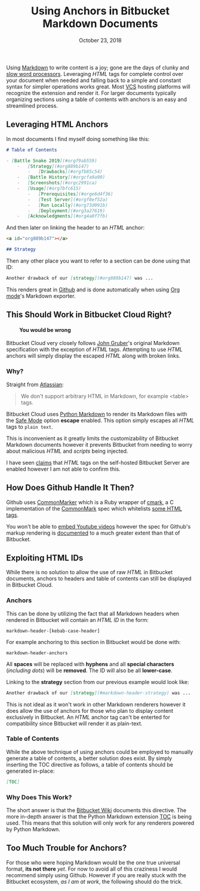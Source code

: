#+TITLE: Using Anchors in Bitbucket Markdown Documents
#+DATE: October 23, 2018

Using [[https://daringfireball.net/projects/markdown/syntax][Markdown]] to write content is a joy; gone are the days of clunky and [[https://support.microsoft.com/en-ca/help/918793/how-to-optimize-word-2007-and-word-2010][slow word processors]].  Leveraging /HTML/ tags for complete control over your document when needed and falling back to a simple and constant syntax for simpler operations works great.  Most [[https://en.wikipedia.org/wiki/Version_control][VCS]] hosting platforms will recognize the extension and render it. For larger documents typically organizing sections using a table of contents with anchors is an easy and streamlined process.

** Leveraging HTML Anchors

In most documents I find myself doing something like this:

#+BEGIN_SRC markdown
# Table of Contents

- [Battle Snake 2019](#orgf9ab559)
    -   [Strategy](#org889b147)
        -   [Drawbacks](#orgfb85c54)
    -   [Battle History](#orgcfa9a90)
    -   [Screenshots](#orgc2991ca)
    -   [Usage](#org7bfc615)
        -   [Prerequisites](#orge6d4f36)
        -   [Test Server](#orgf8ef52a)
        -   [Run Locally](#org73d091b)
        -   [Deployment](#org3a27619)
    -   [Acknowledgments](#org4a0f7fb)
#+END_SRC

And then later on linking the header to an /HTML/ anchor:

#+BEGIN_SRC markdown
<a id="org889b147"></a>

## Strategy
#+END_SRC

Then any other place you want to refer to a section can be done using that ID:

#+BEGIN_SRC markdown
Another drawback of our [strategy](#org889b147) was ...
#+END_SRC

This renders great in [[https://github.com/woofers/battle-snake-2018/blob/master/README.md#table-of-contents][Github]] and is done automatically when using [[https://orgmode.org/][Org mode]]'s Markdown exporter.

** This Should Work in Bitbucket Cloud Right?
#+BEGIN_EXPORT html
<h4 style='padding-left: 35px'><i class="fas fa-exclamation-triangle"></i> You would be wrong</h4>
#+END_EXPORT

Bitbucket Cloud very closely follows [[https://daringfireball.net/projects/markdown/syntax][John Gruber]]'s original Markdown specification with the exception of /HTML/ tags.  Attempting to use /HTML/ anchors will simply display the escaped /HTML/ along with broken links.

*** Why?

Straight from [[https://confluence.atlassian.com/bitbucket/readme-content-221449772.html#READMEcontent-ExtensionsandLanguages][Atlassian]]:

#+BEGIN_QUOTE
We don't support arbitrary HTML in Markdown, for example <table> tags.
#+END_QUOTE

Bitbucket Cloud uses [[https://github.com/Python-Markdown/markdown][Python Markdown]] to render its Markdown files with the [[https://github.com/Python-Markdown/markdown/blob/b62ddeda02fadcd09def9354eb2ef46a7562a106/docs/reference.md#the-details][Safe Mode]] option *escape* enabled.  This option simply escapes all /HTML/ tags to =plain text=.

This is inconvenient as it greatly limits the customizability of Bitbucket Markdown documents however it prevents Bitbucket from needing to worry about malicious /HTML/ and /scripts/ being injected.

I have seen [[https://confluence.atlassian.com/bitbucketserver/markdown-syntax-guide-776639995.html#Markdownsyntaxguide-readmeREADMEfiles][claims]] that /HTML/ tags on the self-hosted Bitbucket Server are enabled however I am not able to confirm this.

** How Does Github Handle It Then?
Github uses [[https://github.com/gjtorikian/commonmarker][CommonMarker]] which is a Ruby wrapper of [[https://github.com/commonmark/cmark][cmark]], a C implementation of the [[https://commonmark.org/][CommonMark]] spec which whitelists [[https://spec.commonmark.org/0.21/#raw-html][some HTML tags]].

You won't be able to [[https://stackoverflow.com/a/14945782][embed Youtube videos]] however the spec for Github's markup rendering is [[https://github.com/github/markup][documented]] to a much greater extent than that of Bitbucket.

** Exploiting HTML IDs

While there is no solution to allow the use of raw /HTML/ in Bitbucket documents, anchors to headers and table of contents can still be displayed in Bitbucket Cloud.

*** Anchors

This can be done by utilizing the fact that all Markdown headers when rendered in Bitbucket will contain an /HTML ID/ in the form:

~markdown-header-[kebab-case-header]~

For example anchoring to this section in Bitbucket would be done with:

~markdown-header-anchors~

All *spaces* will be replaced with *hyphens* and all *special characters* (/including dots/) will be *removed*.  The ID will also be all *lower-case*.

Linking to the *strategy* section from our previous example would look like:

#+BEGIN_SRC markdown
Another drawback of our [strategy](#markdown-header-strategy) was ...
#+END_SRC

This is not ideal as it won't work in other Markdown renderers however it does allow the use of anchors for those who plan to display content exclusively in Bitbucket.  An /HTML/ anchor tag can't be enterted for compatibility since Bitbucket will render it as plain-text.

*** Table of Contents

While the above technique of using anchors could be employed to manually generate a table of contents, a better solution does exist.  By simply inserting the TOC directive as follows, a table of contents should be generated in-place:

#+BEGIN_SRC markdown
[TOC]
#+END_SRC

*** Why Does This Work?
The short answer is that the [[https://confluence.atlassian.com/bitbucket/add-a-table-of-contents-to-a-wiki-221451163.html][Bitbucket Wiki]] documents this directive.  The more in-depth answer is that the Python Markdown extension [[https://github.com/Python-Markdown/markdown/blob/master/docs/extensions/toc.md][TOC]] is being used.  This means that this solution will only work for any renderers powered by Python Markdown.

** Too Much Trouble for Anchors?

For those who were hoping Markdown would be the one true universal format, *its not there* /yet/.  For now to avoid all of this craziness I would recommend simply using Github.  However if you are really stuck with the Bitbucket ecosystem, /as I am at work/, the following should do the trick.
